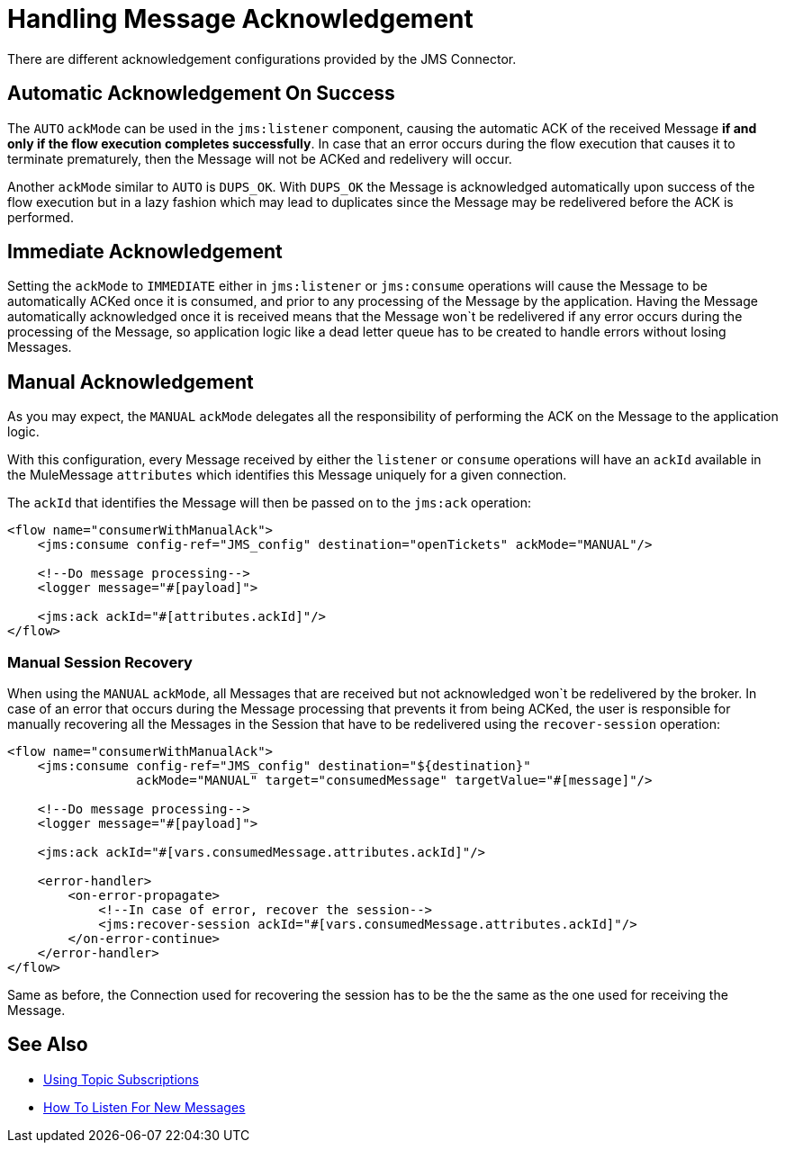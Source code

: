 = Handling Message Acknowledgement
:keywords: jms, connector, consume, message, ack



There are different acknowledgement configurations provided by the JMS Connector.

== Automatic Acknowledgement On Success

The `AUTO` `ackMode` can be used in the `jms:listener` component, causing the automatic ACK of the received Message *if and only if the flow execution completes successfully*.
In case that an error occurs during the flow execution that causes it to terminate prematurely, then the Message will not be ACKed and redelivery will occur.

Another `ackMode` similar to `AUTO` is `DUPS_OK`. With `DUPS_OK` the Message is acknowledged automatically upon success of the flow execution but in a lazy fashion which may lead to duplicates since the Message may be redelivered before the ACK is performed.

== Immediate Acknowledgement

Setting the `ackMode` to `IMMEDIATE` either in `jms:listener` or `jms:consume` operations will cause the Message to be automatically ACKed once it is consumed, and prior to any processing of the Message by the application.
Having the Message automatically acknowledged once it is received means that the Message won`t be redelivered if any error occurs during the processing of the Message, so application logic like a dead letter queue has to be created to handle errors without losing Messages.

== Manual Acknowledgement

As you may expect, the `MANUAL` `ackMode` delegates all the responsibility of performing the ACK on the Message to the application logic.

With this configuration, every Message received by either the `listener` or `consume` operations will have an `ackId` available in the MuleMessage `attributes` which identifies this Message uniquely for a given connection.

The `ackId` that identifies the Message will then be passed on to the `jms:ack` operation:

[source,xml,linenums]
----
<flow name="consumerWithManualAck">
    <jms:consume config-ref="JMS_config" destination="openTickets" ackMode="MANUAL"/>

    <!--Do message processing-->
    <logger message="#[payload]">

    <jms:ack ackId="#[attributes.ackId]"/>
</flow>
----


=== Manual Session Recovery

When using the `MANUAL` `ackMode`, all Messages that are received but not acknowledged won`t be redelivered by the broker.
In case of an error that occurs during the Message processing that prevents it from being ACKed, the user is responsible for manually recovering all the Messages in the Session that have to be redelivered using the `recover-session` operation:

[source,xml,linenums]
----
<flow name="consumerWithManualAck">
    <jms:consume config-ref="JMS_config" destination="${destination}"
                 ackMode="MANUAL" target="consumedMessage" targetValue="#[message]"/>

    <!--Do message processing-->
    <logger message="#[payload]">

    <jms:ack ackId="#[vars.consumedMessage.attributes.ackId]"/>

    <error-handler>
        <on-error-propagate>
            <!--In case of error, recover the session-->
            <jms:recover-session ackId="#[vars.consumedMessage.attributes.ackId]"/>
        </on-error-continue>
    </error-handler>
</flow>
----

Same as before, the Connection used for recovering the session has to be the the same as the one used for receiving the Message.


== See Also

* xref:jms-topic-subscription.adoc[Using Topic Subscriptions]
* xref:jms-listener.adoc[How To Listen For New Messages]
